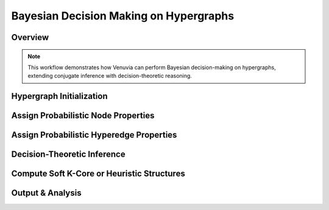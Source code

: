 Bayesian Decision Making on Hypergraphs
=======================================

Overview
--------

.. note::
   This workflow demonstrates how Venuvia can perform Bayesian decision-making 
   on hypergraphs, extending conjugate inference with decision-theoretic reasoning.

Hypergraph Initialization
-------------------------

.. todo::
   Define the hypergraph \( \mathcal{H} = (V, E) \), including vertices and hyperedges, 
   if different from Workflow 1.

Assign Probabilistic Node Properties
------------------------------------

.. todo::
   Specify node-level probability distributions and relevant priors for decision-making.

Assign Probabilistic Hyperedge Properties
-----------------------------------------

.. todo::
   Specify hyperedge-level probability distributions relevant to decisions.

Decision-Theoretic Inference
----------------------------

.. todo::
   Describe Bayesian decision-making steps, including expected utility calculations 
   and probabilistic weighting of hyperedges/nodes.

Compute Soft K-Core or Heuristic Structures
-------------------------------------------

.. todo::
   Describe how Venuvia can produce “soft” k-core assignments or heuristic solutions 
   using Bayesian decision criteria.

Output & Analysis
----------------

.. todo::
   Explain output formats, visualization, and how decisions influence downstream tasks.
